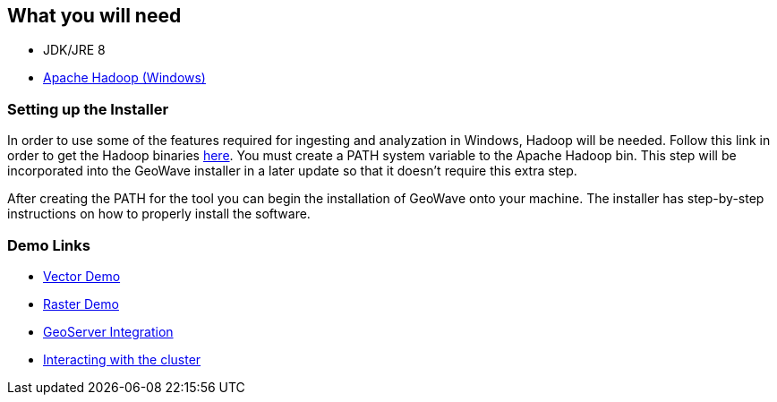 <<<

:linkattrs:

== What you will need

- JDK/JRE 8
- link:https://github.com/steveloughran/winutils/tree/master/hadoop-2.8.3/[Apache Hadoop (Windows), window="_blank"] 

=== Setting up the Installer

In order to use some of the features required for ingesting and analyzation in Windows, Hadoop will be needed. Follow this link in order to get the Hadoop binaries link:https://github.com/steveloughran/winutils/tree/master/hadoop-2.8.3/[here, window="_blank"]. You must create a PATH system variable to the Apache Hadoop bin. This step will be incorporated into the GeoWave installer in a later update so that it doesn't require this extra step.

After creating the PATH for the tool you can begin the installation of GeoWave onto your machine. The installer has step-by-step instructions on how to properly install the software.

=== Demo Links

- link:walkthrough-vector.html[Vector Demo, window="_blank"]
- link:walkthrough-raster.html[Raster Demo, window="_blank"]
- link:integrate-geoserver.html[GeoServer Integration, window="_blank"]
- link:interact-cluster.html[Interacting with the cluster, window="_blank"]


